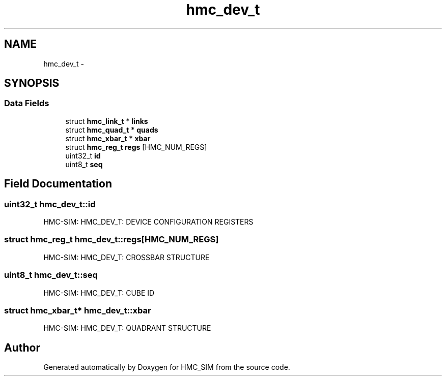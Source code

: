 .TH "hmc_dev_t" 3 "Sat Aug 31 2013" "Version 1.0" "HMC_SIM" \" -*- nroff -*-
.ad l
.nh
.SH NAME
hmc_dev_t \- 
.SH SYNOPSIS
.br
.PP
.SS "Data Fields"

.in +1c
.ti -1c
.RI "struct \fBhmc_link_t\fP * \fBlinks\fP"
.br
.ti -1c
.RI "struct \fBhmc_quad_t\fP * \fBquads\fP"
.br
.ti -1c
.RI "struct \fBhmc_xbar_t\fP * \fBxbar\fP"
.br
.ti -1c
.RI "struct \fBhmc_reg_t\fP \fBregs\fP [HMC_NUM_REGS]"
.br
.ti -1c
.RI "uint32_t \fBid\fP"
.br
.ti -1c
.RI "uint8_t \fBseq\fP"
.br
.in -1c
.SH "Field Documentation"
.PP 
.SS "uint32_t hmc_dev_t::id"
HMC-SIM: HMC_DEV_T: DEVICE CONFIGURATION REGISTERS 
.SS "struct \fBhmc_reg_t\fP hmc_dev_t::regs[HMC_NUM_REGS]"
HMC-SIM: HMC_DEV_T: CROSSBAR STRUCTURE 
.SS "uint8_t hmc_dev_t::seq"
HMC-SIM: HMC_DEV_T: CUBE ID 
.SS "struct \fBhmc_xbar_t\fP* hmc_dev_t::xbar"
HMC-SIM: HMC_DEV_T: QUADRANT STRUCTURE 

.SH "Author"
.PP 
Generated automatically by Doxygen for HMC_SIM from the source code\&.
